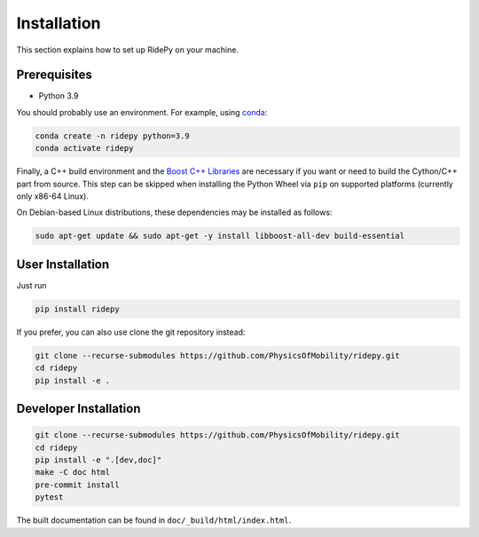Installation
============

This section explains how to set up RidePy on your machine.

Prerequisites
-------------

-  Python 3.9

You should probably use an environment. For example, using
`conda <https://www.anaconda.com/>`__:

.. code:: sh

    conda create -n ridepy python=3.9
    conda activate ridepy


Finally, a C++ build environment and the `Boost C++ Libraries <https://www.boost.org/>`__
are necessary if you want or need to build the Cython/C++ part from source. This step
can be skipped when installing the Python Wheel via ``pip`` on supported platforms
(currently only x86-64 Linux).

On Debian-based Linux distributions, these dependencies may be installed as follows:

.. code:: sh

    sudo apt-get update && sudo apt-get -y install libboost-all-dev build-essential

User Installation
-----------------

Just run

.. code:: sh

    pip install ridepy

If you prefer, you can also use clone the git repository instead:

.. code:: sh

    git clone --recurse-submodules https://github.com/PhysicsOfMobility/ridepy.git
    cd ridepy
    pip install -e .


Developer Installation
----------------------

.. code:: sh

    git clone --recurse-submodules https://github.com/PhysicsOfMobility/ridepy.git
    cd ridepy
    pip install -e ".[dev,doc]"
    make -C doc html
    pre-commit install
    pytest

The built documentation can be found in ``doc/_build/html/index.html``.
